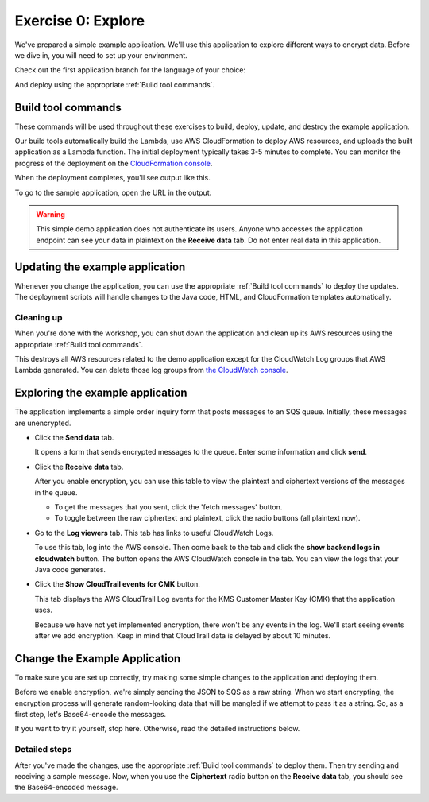 
.. _Exercise 0:

*******************
Exercise 0: Explore
*******************

We've prepared a simple example application. We'll use this application to explore different ways
to encrypt data. Before we dive in, you will need to set up your environment.



Check out the first application branch for the language of your choice:

.. tabs::

    .. group-tab:: Java

        .. code-block:: bash

            git checkout exercise-0-start

    .. group-tab:: Python

        .. code-block:: bash

            git checkout exercise-0-start-python

And deploy using the appropriate :ref:`Build tool commands`.

.. _Build tool commands:

Build tool commands
===================

These commands will be used throughout these exercises to build, deploy, update, and destroy
the example application.

.. tabs::

    .. group-tab:: Java

        **Deploy/Update**

        To build locally and deploy:

        .. code-block:: bash

            mvn deploy

        **Destroy**

        Later, when you are finished with the workshop, this will destroy the stack and clean up:

        .. code-block:: bash

            mvn deploy -Pdestroy

    .. group-tab:: Python

        **Deploy/Update**

        To build locally and deploy:

        .. code-block:: bash

            tox -e deploy

        The actual build needs to happen on an Amazon Linux platform with Python 3.6.
        Everything else can be done on any host with ``tox``, ``bash``, and ``ssh``.

        **Destroy**

        Later, when you are finished with the workshop, this will destroy the stack and clean up:

        .. code-block:: bash

            tox -e destroy

    .. tab:: Python (Bonus)

        If you want to run the build on another computer, you can use this build command:

        .. code-block:: bash

            tox -e deploy-remote-build -- {HOSTNAME} {SSH KEY FILE}

Our build tools automatically build the Lambda, use AWS CloudFormation to deploy AWS resources, and
uploads the built application as a Lambda function. The initial deployment typically takes 3-5
minutes to complete. You can monitor the progress of the deployment on the `CloudFormation console
<https://eu-west-1.console.aws.amazon.com/cloudformation/home?region=eu-west-1#/stacks?filter=active>`_.

When the deployment completes, you'll see output like this.

.. tabs::

    .. group-tab:: Java

        .. code-block:: bash

            [INFO] Deployment successful.
            [INFO] Deployment URL: https://EXAMPLE.execute-api.eu-west-1.amazonaws.com/test/

    .. group-tab:: Python

        .. code-block:: bash

            Endpoint available at: https://EXAMPLE.execute-api.eu-west-1.amazonaws.com/test/

To go to the sample application, open the URL in the output.

.. warning::

    This simple demo application does not authenticate its users. Anyone who accesses the application
    endpoint can see your data in plaintext on the **Receive data** tab. Do not enter real data in this
    application.

.. _Updating the example application:

Updating the example application
================================

Whenever you change the application, you can use the appropriate :ref:`Build tool commands` to deploy
the updates. The deployment scripts will handle changes to the Java code, HTML, and CloudFormation templates
automatically.

Cleaning up
-----------

When you're done with the workshop, you can shut down the application and clean
up its AWS resources using the appropriate :ref:`Build tool commands`.

This destroys all AWS resources related to the demo application except for the
CloudWatch Log groups that AWS Lambda generated. You can delete those log groups from
`the CloudWatch console <https://eu-west-1.console.aws.amazon.com/cloudwatch/home?region=eu-west-1#logs:>`_.

.. _Exploring the example application:

Exploring the example application
=================================

The application implements a simple order inquiry form that posts messages to
an SQS queue. Initially, these messages are unencrypted.

* Click the **Send data** tab.

  It opens a form that sends encrypted messages to the queue.
  Enter some information and click **send**.

* Click the **Receive data** tab.

  After you enable encryption, you can use this table to view the plaintext and ciphertext versions of
  the messages in the queue.

  * To get the messages that you sent, click the 'fetch messages' button.
  * To toggle between the raw ciphertext and plaintext, click the radio buttons (all plaintext now).

* Go to the **Log viewers** tab. This tab has links to useful CloudWatch Logs.

  To use this tab, log into the AWS console. Then come back to the tab and click the **show backend
  logs in cloudwatch** button. The button opens the AWS CloudWatch console in the tab. You can view
  the logs that your Java code generates.

* Click the **Show CloudTrail events for CMK** button.

  This tab displays the AWS CloudTrail Log events for the KMS Customer Master Key (CMK) that the
  application uses.

  Because we have not yet implemented encryption, there won't be any events in the log. We'll start
  seeing events after we add encryption. Keep in mind that CloudTrail data is delayed by about 10
  minutes.

Change the Example Application
==============================

To make sure you are set up correctly, try making some simple changes to the application and
deploying them.

.. tabs::

    .. group-tab:: Java

        We've created an ``EncryptDecrypt`` placeholder class for your encryption and data encoding logic.
        You'll see the class under ``webapp/src/main/java/example/encryption/EncryptDecrypt.java``.
        It converts between plaintext and ciphertext.

    .. group-tab:: Python

        We've created an ``EncryptDecrypt`` placeholder class for your encryption and data encoding logic.
        You'll see the class under ``src/reinvent_sid345/encrypt_decrypt.py``.
        It converts between plaintext and ciphertext.


Before we enable encryption, we're simply sending the JSON to SQS as a raw string. When we
start encrypting, the encryption process will generate random-looking
data that will be mangled if we attempt to pass it as a string. So, as a first step, let's Base64-encode the messages.

If you want to try it yourself, stop here. Otherwise, read the detailed instructions below.

Detailed steps
--------------

.. tabs::

    .. group-tab:: Java

        Java 8 comes with a handy base64 encoder class that we can use to perform the
        conversion. We've already added an import statement for it, so you'll just have
        to add the code to use it.

        First, in ``encrypt``, change the code to first encode to a byte array instead of a string:

        .. code-block:: java

            byte[] plaintext = MAPPER.writeValueAsBytes(formValues);

        Then, convert to base64:

        .. code-block:: java

            return Base64.getEncoder().encodeToString(plaintext);

        Now, we'll do the same in ``decrypt``. Decode to a byte array:

        .. code-block:: java

            byte[] ciphertextBytes = Base64.getDecoder().decode(ciphertext);

        Then, decode the JSON:

        .. code-block:: java

            return MAPPER.readTree(ciphertextBytes);

    .. group-tab:: Python

        We'll use the builtin ``base64`` module.

        .. code-block:: python

            import base64

        First, in ``encrypt``, change the code to encode the JSON string as bytes.

        .. code-block:: python

            plaintext = json.dumps(data).encode("utf-8")

        Then, base64-encode the bytes and return the results decoded as a string.

        .. code-block:: python

            return base64.b64encode(plaintext).decode("utf-8")

        Now, we'll do the reverse on ``decrypt``. Decode to bytes:

        .. code-block:: python

            plaintext = base64.b64decode(data).decode("utf-8")

        Then parse the JSON.

        .. code-block:: python

            return json.loads(plaintext)

After you've made the changes, use the appropriate :ref:`Build tool commands` to deploy them. Then try sending
and receiving a sample message. Now, when you use the **Ciphertext** radio button on the **Receive data** tab, you
should see the Base64-encoded message.

.. _The AWS CLI: https://docs.aws.amazon.com/cli/latest/userguide/cli-chap-welcome.html
.. _JDK 1.8: https://www.oracle.com/technetwork/java/javase/downloads/jdk8-downloads-2133151.html
.. _Maven 3: https://maven.apache.org/
.. _Git: https://git-scm.com/
.. _AWS CLI documentation: https://docs.aws.amazon.com/cli/latest/userguide/cli-config-files.html
